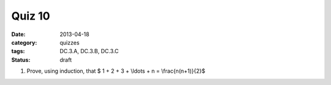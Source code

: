 Quiz 10 
#######

:date: 2013-04-18
:category: quizzes
:tags: DC.3.A, DC.3.B, DC.3.C
:status: draft


1. Prove, using induction, that $ 1 + 2 + 3 + \\ldots + n = \\frac{n(n+1)}{2}$
  

 
 
